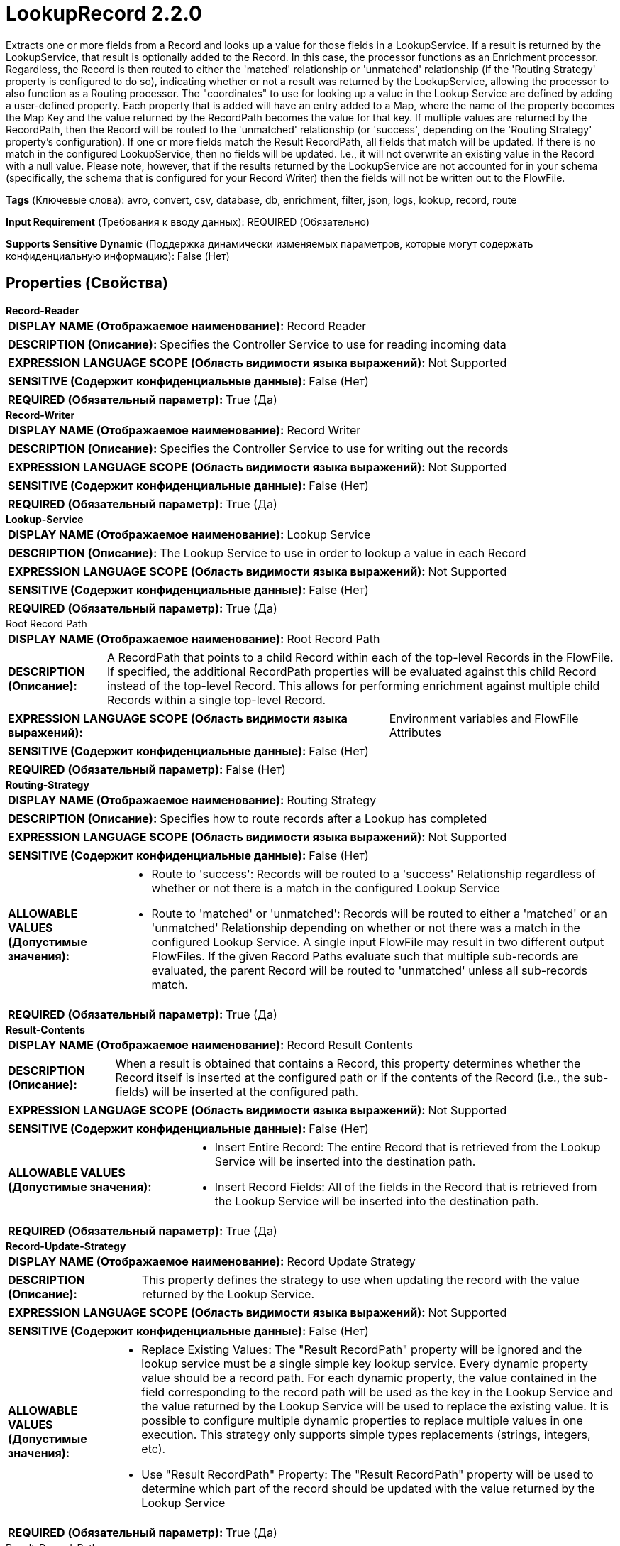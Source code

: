 = LookupRecord 2.2.0

Extracts one or more fields from a Record and looks up a value for those fields in a LookupService. If a result is returned by the LookupService, that result is optionally added to the Record. In this case, the processor functions as an Enrichment processor. Regardless, the Record is then routed to either the 'matched' relationship or 'unmatched' relationship (if the 'Routing Strategy' property is configured to do so), indicating whether or not a result was returned by the LookupService, allowing the processor to also function as a Routing processor. The "coordinates" to use for looking up a value in the Lookup Service are defined by adding a user-defined property. Each property that is added will have an entry added to a Map, where the name of the property becomes the Map Key and the value returned by the RecordPath becomes the value for that key. If multiple values are returned by the RecordPath, then the Record will be routed to the 'unmatched' relationship (or 'success', depending on the 'Routing Strategy' property's configuration). If one or more fields match the Result RecordPath, all fields that match will be updated. If there is no match in the configured LookupService, then no fields will be updated. I.e., it will not overwrite an existing value in the Record with a null value. Please note, however, that if the results returned by the LookupService are not accounted for in your schema (specifically, the schema that is configured for your Record Writer) then the fields will not be written out to the FlowFile.

[horizontal]
*Tags* (Ключевые слова):
avro, convert, csv, database, db, enrichment, filter, json, logs, lookup, record, route
[horizontal]
*Input Requirement* (Требования к вводу данных):
REQUIRED (Обязательно)
[horizontal]
*Supports Sensitive Dynamic* (Поддержка динамически изменяемых параметров, которые могут содержать конфиденциальную информацию):
 False (Нет) 



== Properties (Свойства)


.*Record-Reader*
************************************************
[horizontal]
*DISPLAY NAME (Отображаемое наименование):*:: Record Reader

[horizontal]
*DESCRIPTION (Описание):*:: Specifies the Controller Service to use for reading incoming data


[horizontal]
*EXPRESSION LANGUAGE SCOPE (Область видимости языка выражений):*:: Not Supported
[horizontal]
*SENSITIVE (Содержит конфиденциальные данные):*::  False (Нет) 

[horizontal]
*REQUIRED (Обязательный параметр):*::  True (Да) 
************************************************
.*Record-Writer*
************************************************
[horizontal]
*DISPLAY NAME (Отображаемое наименование):*:: Record Writer

[horizontal]
*DESCRIPTION (Описание):*:: Specifies the Controller Service to use for writing out the records


[horizontal]
*EXPRESSION LANGUAGE SCOPE (Область видимости языка выражений):*:: Not Supported
[horizontal]
*SENSITIVE (Содержит конфиденциальные данные):*::  False (Нет) 

[horizontal]
*REQUIRED (Обязательный параметр):*::  True (Да) 
************************************************
.*Lookup-Service*
************************************************
[horizontal]
*DISPLAY NAME (Отображаемое наименование):*:: Lookup Service

[horizontal]
*DESCRIPTION (Описание):*:: The Lookup Service to use in order to lookup a value in each Record


[horizontal]
*EXPRESSION LANGUAGE SCOPE (Область видимости языка выражений):*:: Not Supported
[horizontal]
*SENSITIVE (Содержит конфиденциальные данные):*::  False (Нет) 

[horizontal]
*REQUIRED (Обязательный параметр):*::  True (Да) 
************************************************
.Root Record Path
************************************************
[horizontal]
*DISPLAY NAME (Отображаемое наименование):*:: Root Record Path

[horizontal]
*DESCRIPTION (Описание):*:: A RecordPath that points to a child Record within each of the top-level Records in the FlowFile. If specified, the additional RecordPath properties will be evaluated against this child Record instead of the top-level Record. This allows for performing enrichment against multiple child Records within a single top-level Record.


[horizontal]
*EXPRESSION LANGUAGE SCOPE (Область видимости языка выражений):*:: Environment variables and FlowFile Attributes
[horizontal]
*SENSITIVE (Содержит конфиденциальные данные):*::  False (Нет) 

[horizontal]
*REQUIRED (Обязательный параметр):*::  False (Нет) 
************************************************
.*Routing-Strategy*
************************************************
[horizontal]
*DISPLAY NAME (Отображаемое наименование):*:: Routing Strategy

[horizontal]
*DESCRIPTION (Описание):*:: Specifies how to route records after a Lookup has completed


[horizontal]
*EXPRESSION LANGUAGE SCOPE (Область видимости языка выражений):*:: Not Supported
[horizontal]
*SENSITIVE (Содержит конфиденциальные данные):*::  False (Нет) 

[horizontal]
*ALLOWABLE VALUES (Допустимые значения):*::

* Route to 'success': Records will be routed to a 'success' Relationship regardless of whether or not there is a match in the configured Lookup Service 

* Route to 'matched' or 'unmatched': Records will be routed to either a 'matched' or an 'unmatched' Relationship depending on whether or not there was a match in the configured Lookup Service. A single input FlowFile may result in two different output FlowFiles. If the given Record Paths evaluate such that multiple sub-records are evaluated, the parent Record will be routed to 'unmatched' unless all sub-records match. 


[horizontal]
*REQUIRED (Обязательный параметр):*::  True (Да) 
************************************************
.*Result-Contents*
************************************************
[horizontal]
*DISPLAY NAME (Отображаемое наименование):*:: Record Result Contents

[horizontal]
*DESCRIPTION (Описание):*:: When a result is obtained that contains a Record, this property determines whether the Record itself is inserted at the configured path or if the contents of the Record (i.e., the sub-fields) will be inserted at the configured path.


[horizontal]
*EXPRESSION LANGUAGE SCOPE (Область видимости языка выражений):*:: Not Supported
[horizontal]
*SENSITIVE (Содержит конфиденциальные данные):*::  False (Нет) 

[horizontal]
*ALLOWABLE VALUES (Допустимые значения):*::

* Insert Entire Record: The entire Record that is retrieved from the Lookup Service will be inserted into the destination path. 

* Insert Record Fields: All of the fields in the Record that is retrieved from the Lookup Service will be inserted into the destination path. 


[horizontal]
*REQUIRED (Обязательный параметр):*::  True (Да) 
************************************************
.*Record-Update-Strategy*
************************************************
[horizontal]
*DISPLAY NAME (Отображаемое наименование):*:: Record Update Strategy

[horizontal]
*DESCRIPTION (Описание):*:: This property defines the strategy to use when updating the record with the value returned by the Lookup Service.


[horizontal]
*EXPRESSION LANGUAGE SCOPE (Область видимости языка выражений):*:: Not Supported
[horizontal]
*SENSITIVE (Содержит конфиденциальные данные):*::  False (Нет) 

[horizontal]
*ALLOWABLE VALUES (Допустимые значения):*::

* Replace Existing Values: The "Result RecordPath" property will be ignored and the lookup service must be a single simple key lookup service. Every dynamic property value should be a record path. For each dynamic property, the value contained in the field corresponding to the record path will be used as the key in the Lookup Service and the value returned by the Lookup Service will be used to replace the existing value. It is possible to configure multiple dynamic properties to replace multiple values in one execution. This strategy only supports simple types replacements (strings, integers, etc). 

* Use "Result RecordPath" Property: The "Result RecordPath" property will be used to determine which part of the record should be updated with the value returned by the Lookup Service 


[horizontal]
*REQUIRED (Обязательный параметр):*::  True (Да) 
************************************************
.Result-Record-Path
************************************************
[horizontal]
*DISPLAY NAME (Отображаемое наименование):*:: Result RecordPath

[horizontal]
*DESCRIPTION (Описание):*:: A RecordPath that points to the field whose value should be updated with whatever value is returned from the Lookup Service. If not specified, the value that is returned from the Lookup Service will be ignored, except for determining whether the FlowFile should be routed to the 'matched' or 'unmatched' Relationship.


[horizontal]
*EXPRESSION LANGUAGE SCOPE (Область видимости языка выражений):*:: Environment variables and FlowFile Attributes
[horizontal]
*SENSITIVE (Содержит конфиденциальные данные):*::  False (Нет) 

[horizontal]
*REQUIRED (Обязательный параметр):*::  False (Нет) 
************************************************
.*Record-Path-Lookup-Miss-Result-Cache-Size*
************************************************
[horizontal]
*DISPLAY NAME (Отображаемое наименование):*:: Cache Size

[horizontal]
*DESCRIPTION (Описание):*:: Specifies how many lookup values/records should be cached.Setting this property to zero means no caching will be done and the table will be queried for each lookup value in each record. If the lookup table changes often or the most recent data must be retrieved, do not use the cache.


[horizontal]
*EXPRESSION LANGUAGE SCOPE (Область видимости языка выражений):*:: Environment variables defined at JVM level and system properties
[horizontal]
*SENSITIVE (Содержит конфиденциальные данные):*::  False (Нет) 

[horizontal]
*REQUIRED (Обязательный параметр):*::  True (Да) 
************************************************


== Динамические свойства

[width="100%",cols="1a,2a,1a,1a",options="header",]
|===
|Наименование |Описание |Значение |Ограничения языка выражений

|`Value To Lookup`
|A RecordPath that points to the field whose value will be looked up in the configured Lookup Service
|`Valid Record Path`
|

|===









=== Relationships (Связи)

[cols="1a,2a",options="header",]
|===
|Наименование |Описание

|`success`
|All records will be sent to this Relationship if configured to do so, unless a failure occurs

|`failure`
|If a FlowFile cannot be enriched, the unchanged FlowFile will be routed to this relationship

|===





=== Writes Attributes (Записываемые атрибуты)

[cols="1a,2a",options="header",]
|===
|Наименование |Описание

|`mime.type`
|Sets the mime.type attribute to the MIME Type specified by the Record Writer

|`record.count`
|The number of records in the FlowFile

|===







=== Смотрите также


* xref:Processors/SimpleKeyValueLookupService.adoc[SimpleKeyValueLookupService]

* xref:Processors/DatabaseRecordLookupService.adoc[DatabaseRecordLookupService]

* xref:Processors/IPLookupService.adoc[IPLookupService]

* xref:Processors/ConvertRecord.adoc[ConvertRecord]

* xref:Processors/SplitRecord.adoc[SplitRecord]



